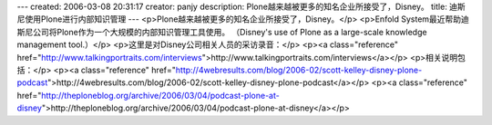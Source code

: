 ---
created: 2006-03-08 20:31:17
creator: panjy
description: Plone越来越被更多的知名企业所接受了，Disney。
title: 迪斯尼使用Plone进行内部知识管理
---
<p>Plone越来越被更多的知名企业所接受了，Disney。</p>
<p>Enfold System最近帮助迪斯尼公司将Plone作为一个大规模的内部知识管理工具使用。
（Disney's use of Plone as a large-scale knowledge management tool.）</p>
<p>这里是对Disney公司相关人员的采访录音：</p>
<p><a class="reference" href="http://www.talkingportraits.com/interviews">http://www.talkingportraits.com/interviews</a></p>
<p>相关说明包括：</p>
<p><a class="reference" href="http://4webresults.com/blog/2006-02/scott-kelley-disney-plone-podcast">http://4webresults.com/blog/2006-02/scott-kelley-disney-plone-podcast</a></p>
<p><a class="reference" href="http://theploneblog.org/archive/2006/03/04/podcast-plone-at-disney">http://theploneblog.org/archive/2006/03/04/podcast-plone-at-disney</a></p>
